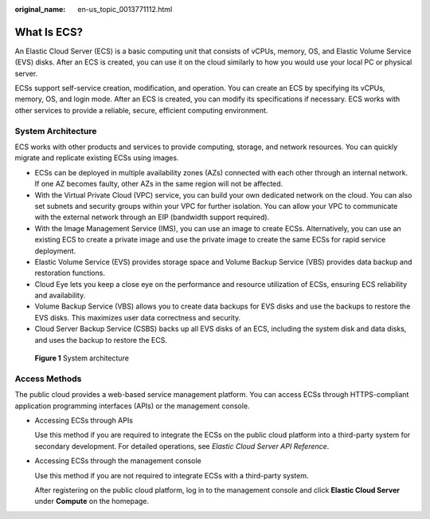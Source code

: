 :original_name: en-us_topic_0013771112.html

.. _en-us_topic_0013771112:

What Is ECS?
============

An Elastic Cloud Server (ECS) is a basic computing unit that consists of vCPUs, memory, OS, and Elastic Volume Service (EVS) disks. After an ECS is created, you can use it on the cloud similarly to how you would use your local PC or physical server.

ECSs support self-service creation, modification, and operation. You can create an ECS by specifying its vCPUs, memory, OS, and login mode. After an ECS is created, you can modify its specifications if necessary. ECS works with other services to provide a reliable, secure, efficient computing environment.

System Architecture
-------------------

ECS works with other products and services to provide computing, storage, and network resources. You can quickly migrate and replicate existing ECSs using images.

-  ECSs can be deployed in multiple availability zones (AZs) connected with each other through an internal network. If one AZ becomes faulty, other AZs in the same region will not be affected.
-  With the Virtual Private Cloud (VPC) service, you can build your own dedicated network on the cloud. You can also set subnets and security groups within your VPC for further isolation. You can allow your VPC to communicate with the external network through an EIP (bandwidth support required).
-  With the Image Management Service (IMS), you can use an image to create ECSs. Alternatively, you can use an existing ECS to create a private image and use the private image to create the same ECSs for rapid service deployment.
-  Elastic Volume Service (EVS) provides storage space and Volume Backup Service (VBS) provides data backup and restoration functions.
-  Cloud Eye lets you keep a close eye on the performance and resource utilization of ECSs, ensuring ECS reliability and availability.
-  Volume Backup Service (VBS) allows you to create data backups for EVS disks and use the backups to restore the EVS disks. This maximizes user data correctness and security.
-  Cloud Server Backup Service (CSBS) backs up all EVS disks of an ECS, including the system disk and data disks, and uses the backup to restore the ECS.

.. _en-us_topic_0013771112__fig36062790113621:

.. figure:: /_static/images/en-us_image_0071898891.png
   :alt: **Figure 1** System architecture


   **Figure 1** System architecture

Access Methods
--------------

The public cloud provides a web-based service management platform. You can access ECSs through HTTPS-compliant application programming interfaces (APIs) or the management console.

-  Accessing ECSs through APIs

   Use this method if you are required to integrate the ECSs on the public cloud platform into a third-party system for secondary development. For detailed operations, see *Elastic Cloud Server API Reference*.

-  Accessing ECSs through the management console

   Use this method if you are not required to integrate ECSs with a third-party system.

   After registering on the public cloud platform, log in to the management console and click **Elastic Cloud Server** under **Compute** on the homepage.
